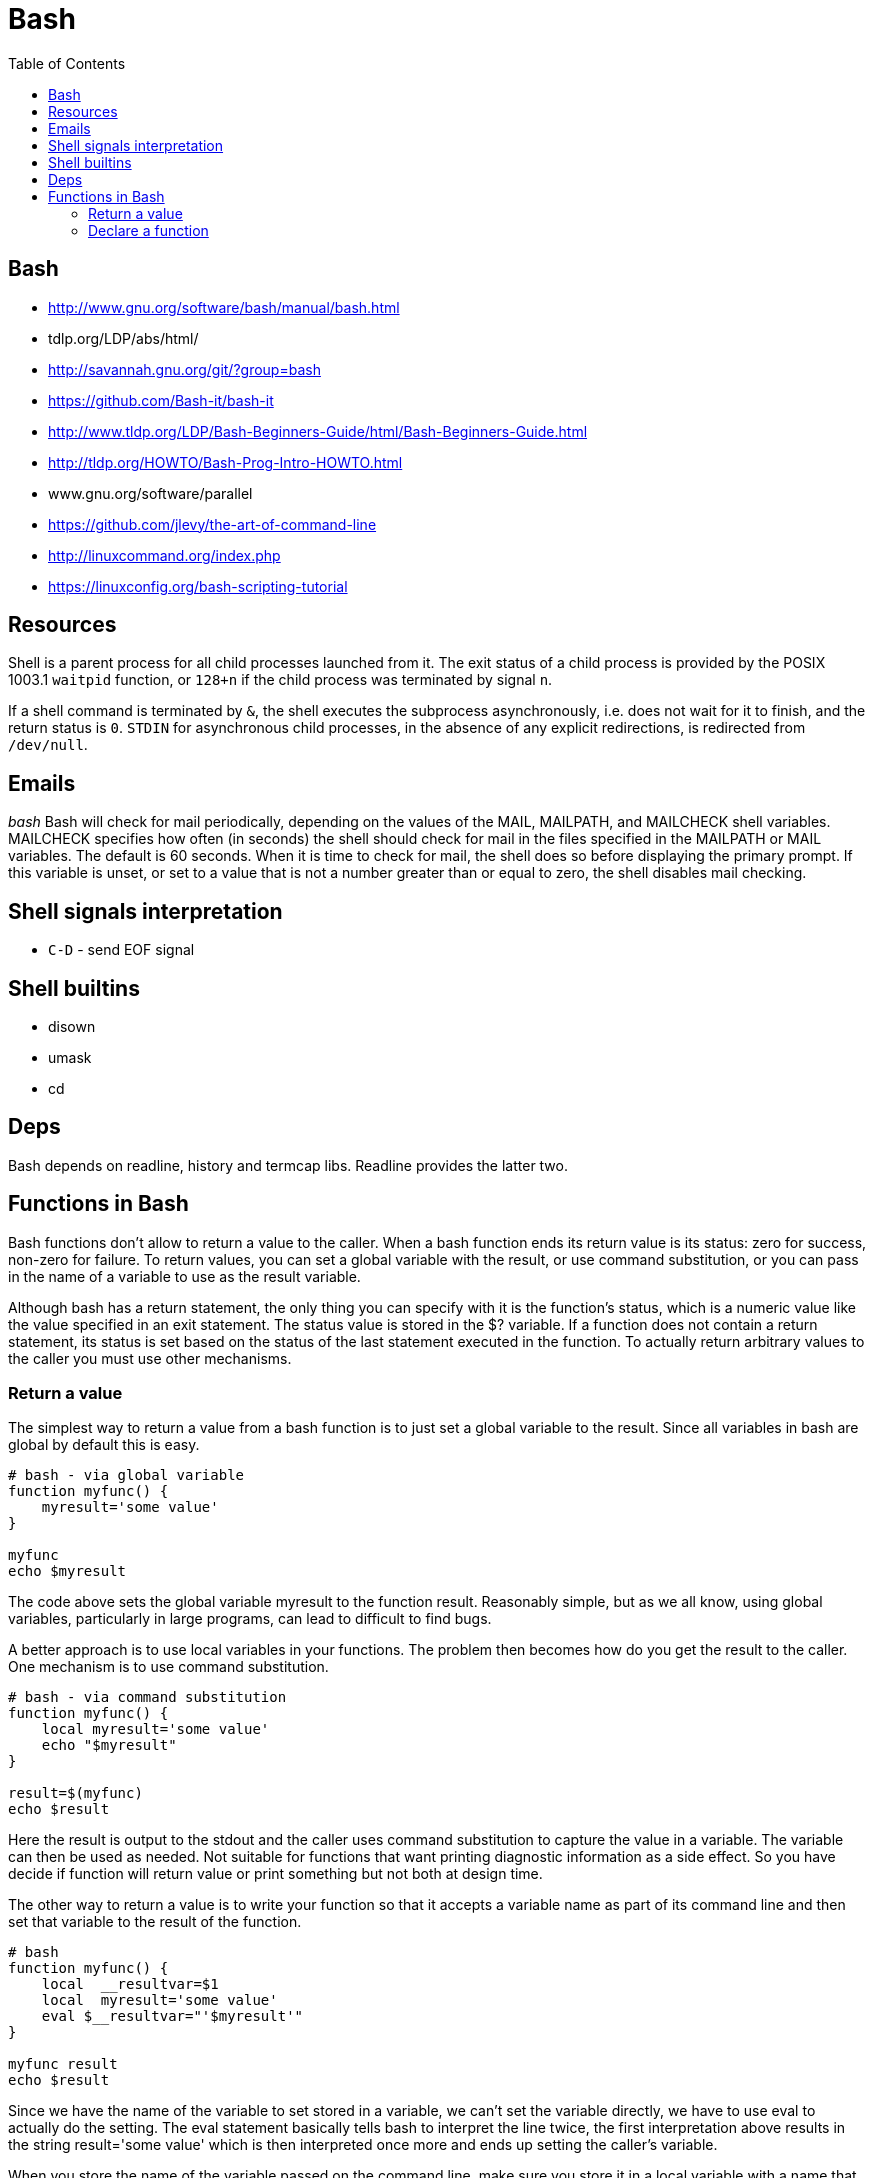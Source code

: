 = Bash
:toc:
:toc-placement!:

toc::[]

[[bash]]
Bash
----

* http://www.gnu.org/software/bash/manual/bash.html
* tdlp.org/LDP/abs/html/
* http://savannah.gnu.org/git/?group=bash
* https://github.com/Bash-it/bash-it
* http://www.tldp.org/LDP/Bash-Beginners-Guide/html/Bash-Beginners-Guide.html
* http://tldp.org/HOWTO/Bash-Prog-Intro-HOWTO.html
* www.gnu.org/software/parallel
* https://github.com/jlevy/the-art-of-command-line
* http://linuxcommand.org/index.php
* https://linuxconfig.org/bash-scripting-tutorial

[[resources]]
Resources
---------

Shell is a parent process for all child processes launched from it. The
exit status of a child process is provided by the POSIX 1003.1 `waitpid`
function, or `128+n` if the child process was terminated by signal `n`.

If a shell command is terminated by `&`, the shell executes the
subprocess asynchronously, i.e. does not wait for it to finish, and the
return status is `0`. `STDIN` for asynchronous child processes, in the
absence of any explicit redirections, is redirected from `/dev/null`.

[[emails]]
Emails
------

_bash_ Bash will check for mail periodically, depending on the values of
the MAIL, MAILPATH, and MAILCHECK shell variables. MAILCHECK specifies
how often (in seconds) the shell should check for mail in the files
specified in the MAILPATH or MAIL variables. The default is 60 seconds.
When it is time to check for mail, the shell does so before displaying
the primary prompt. If this variable is unset, or set to a value that is
not a number greater than or equal to zero, the shell disables mail
checking.

[[shell-signals-interpretation]]
Shell signals interpretation
----------------------------

* `C-D` - send EOF signal

[[shell-builtins]]
Shell builtins
--------------

* disown
* umask
* cd

[[deps]]
Deps
----

Bash depends on readline, history and termcap libs. Readline provides
the latter two.

[[functions-in-bash]]
Functions in Bash
-----------------

Bash functions don't allow to return a value to the caller. When a bash
function ends its return value is its status: zero for success, non-zero
for failure. To return values, you can set a global variable with the
result, or use command substitution, or you can pass in the name of a
variable to use as the result variable.

Although bash has a return statement, the only thing you can specify
with it is the function's status, which is a numeric value like the
value specified in an exit statement. The status value is stored in the
$? variable. If a function does not contain a return statement, its
status is set based on the status of the last statement executed in the
function. To actually return arbitrary values to the caller you must use
other mechanisms.

[[return-a-value]]
Return a value
~~~~~~~~~~~~~~

The simplest way to return a value from a bash function is to just set a
global variable to the result. Since all variables in bash are global by
default this is easy.

[source,bash]
----
# bash - via global variable
function myfunc() {
    myresult='some value'
}

myfunc
echo $myresult
----

The code above sets the global variable myresult to the function result.
Reasonably simple, but as we all know, using global variables,
particularly in large programs, can lead to difficult to find bugs.

A better approach is to use local variables in your functions. The
problem then becomes how do you get the result to the caller. One
mechanism is to use command substitution.

[source,bash]
----
# bash - via command substitution
function myfunc() {
    local myresult='some value'
    echo "$myresult"
}

result=$(myfunc)
echo $result
----

Here the result is output to the stdout and the caller uses command
substitution to capture the value in a variable. The variable can then
be used as needed. Not suitable for functions that want printing
diagnostic information as a side effect. So you have decide if function
will return value or print something but not both at design time.

The other way to return a value is to write your function so that it
accepts a variable name as part of its command line and then set that
variable to the result of the function.

[source,bash]
----
# bash
function myfunc() {
    local  __resultvar=$1
    local  myresult='some value'
    eval $__resultvar="'$myresult'"
}

myfunc result
echo $result
----

Since we have the name of the variable to set stored in a variable, we
can't set the variable directly, we have to use eval to actually do the
setting. The eval statement basically tells bash to interpret the line
twice, the first interpretation above results in the string result='some
value' which is then interpreted once more and ends up setting the
caller's variable.

When you store the name of the variable passed on the command line, make
sure you store it in a local variable with a name that won't be
(unlikely to be) used by the caller. If you don't, and the caller
happens to choose the same name for their result variable as you use for
storing the name, the result variable will not get set.

[[declare-a-function]]
Declare a function
~~~~~~~~~~~~~~~~~~

[source,bash]
----
# bash
sum () {
    echo (( $1 + $2 ))
}

echo $(sum 3 4)
----
